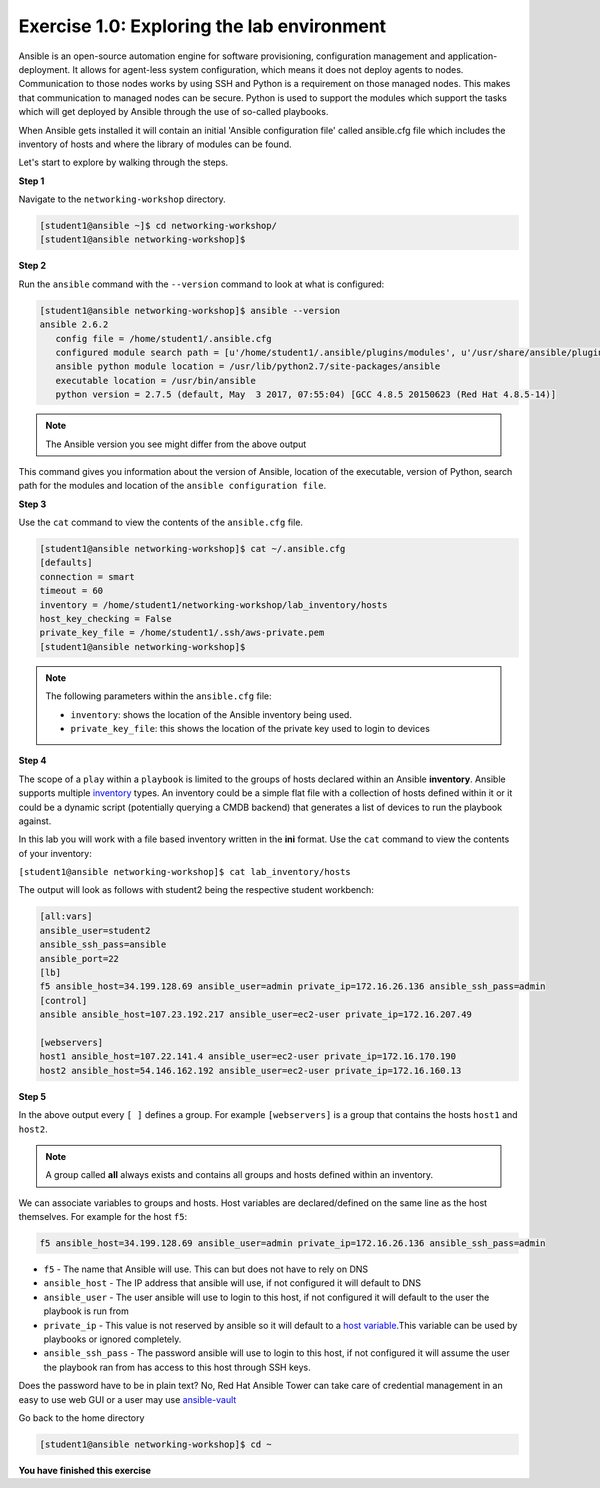 Exercise 1.0: Exploring the lab environment
===========================================

Ansible is an open-source automation engine for software provisioning,
configuration management and application-deployment. It allows for
agent-less system configuration, which means it does not deploy agents
to nodes. Communication to those nodes works by using SSH and Python is
a requirement on those managed nodes. This makes that communication to
managed nodes can be secure. Python is used to support the modules which
support the tasks which will get deployed by Ansible through the use of
so-called playbooks.

When Ansible gets installed it will contain an initial 'Ansible
configuration file' called ansible.cfg file which includes the inventory
of hosts and where the library of modules can be found.

Let's start to explore by walking through the steps.

**Step 1**

Navigate to the ``networking-workshop`` directory.

.. code::

   [student1@ansible ~]$ cd networking-workshop/
   [student1@ansible networking-workshop]$

**Step 2**

Run the ``ansible`` command with the ``--version`` command to look at
what is configured:

.. code::

   [student1@ansible networking-workshop]$ ansible --version
   ansible 2.6.2
      config file = /home/student1/.ansible.cfg
      configured module search path = [u'/home/student1/.ansible/plugins/modules', u'/usr/share/ansible/plugins/modules']
      ansible python module location = /usr/lib/python2.7/site-packages/ansible
      executable location = /usr/bin/ansible
      python version = 2.7.5 (default, May  3 2017, 07:55:04) [GCC 4.8.5 20150623 (Red Hat 4.8.5-14)]

.. note::
 
   The Ansible version you see might differ from the above output

This command gives you information about the version of Ansible,
location of the executable, version of Python, search path for the
modules and location of the ``ansible configuration file``.

**Step 3**

Use the ``cat`` command to view the contents of the ``ansible.cfg`` file.
 
.. code::

   [student1@ansible networking-workshop]$ cat ~/.ansible.cfg
   [defaults]
   connection = smart
   timeout = 60
   inventory = /home/student1/networking-workshop/lab_inventory/hosts
   host_key_checking = False
   private_key_file = /home/student1/.ssh/aws-private.pem
   [student1@ansible networking-workshop]$

.. note::

   The following parameters within the ``ansible.cfg`` file:

   -  ``inventory``: shows the location of the Ansible inventory being used.
   -  ``private_key_file``: this shows the location of the private key used to login to devices

**Step 4**

The scope of a ``play`` within a ``playbook`` is limited to the groups
of hosts declared within an Ansible **inventory**. Ansible supports
multiple
`inventory <http://docs.ansible.com/ansible/latest/intro_inventory.html>`__
types. An inventory could be a simple flat file with a collection of
hosts defined within it or it could be a dynamic script (potentially
querying a CMDB backend) that generates a list of devices to run the
playbook against.

In this lab you will work with a file based inventory written in the
**ini** format. Use the ``cat`` command to view the contents of your
inventory:

``[student1@ansible networking-workshop]$ cat lab_inventory/hosts``

The output will look as follows with student2 being the respective
student workbench:

.. code::

   [all:vars]
   ansible_user=student2
   ansible_ssh_pass=ansible
   ansible_port=22
   [lb]
   f5 ansible_host=34.199.128.69 ansible_user=admin private_ip=172.16.26.136 ansible_ssh_pass=admin
   [control]
   ansible ansible_host=107.23.192.217 ansible_user=ec2-user private_ip=172.16.207.49

   [webservers]
   host1 ansible_host=107.22.141.4 ansible_user=ec2-user private_ip=172.16.170.190
   host2 ansible_host=54.146.162.192 ansible_user=ec2-user private_ip=172.16.160.13

**Step 5**

In the above output every ``[ ]`` defines a group. For example
``[webservers]`` is a group that contains the hosts ``host1`` and
``host2``.

.. note::

   A group called **all** always exists and contains all groups and hosts defined within an inventory.

We can associate variables to groups and hosts. Host variables are declared/defined on the same line as the host themselves. For example
for the host ``f5``:

.. code::

   f5 ansible_host=34.199.128.69 ansible_user=admin private_ip=172.16.26.136 ansible_ssh_pass=admin
   
-  ``f5`` - The name that Ansible will use. This can but does not have to rely on DNS
-  ``ansible_host`` - The IP address that ansible will use, if not configured it will default to DNS
-  ``ansible_user`` - The user ansible will use to login to this host, if not configured it will default to the user the playbook is run from
-  ``private_ip`` - This value is not reserved by ansible so it will default to a `host variable <http://docs.ansible.com/ansible/latest/intro_inventory.html#host-variables>`__.This variable can be used by playbooks or ignored completely.
-  ``ansible_ssh_pass`` - The password ansible will use to login to this host, if not configured it will assume the user the playbook ran from has access to this host through SSH keys.

Does the password have to be in plain text? No, Red Hat Ansible Tower can take care of credential management in an easy to use web
GUI or a user may use  `ansible-vault <https://docs.ansible.com/ansible/latest/network/getting_started/first_inventory.html#protecting-sensitive-variables-with-ansible-vault>`__

Go back to the home directory

.. code::

   [student1@ansible networking-workshop]$ cd ~

**You have finished this exercise**
